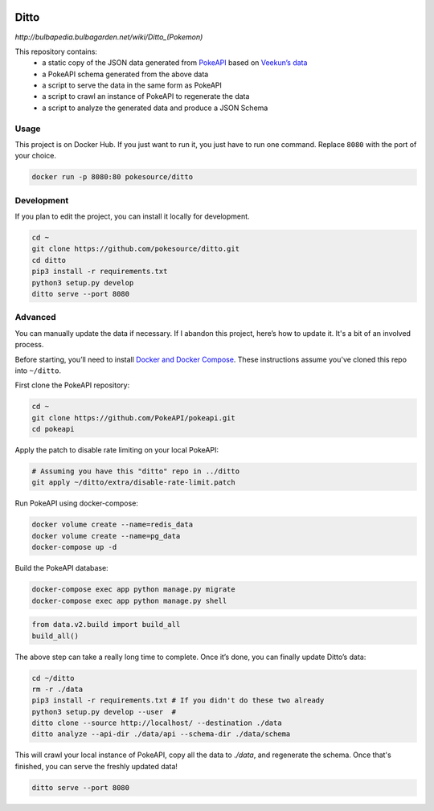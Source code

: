 .. image:: https://img.shields.io/docker/pulls/pokesource/ditto.svg?maxAge=3600 :target: https://hub.docker.com/r/pokesource/ditto/

Ditto
=====

`http://bulbapedia.bulbagarden.net/wiki/Ditto_(Pokemon)`

This repository contains:
 - a static copy of the JSON data generated from `PokeAPI`_ based on `Veekun’s data`_
 - a PokeAPI schema generated from the above data
 - a script to serve the data in the same form as PokeAPI
 - a script to crawl an instance of PokeAPI to regenerate the data
 - a script to analyze the generated data and produce a JSON Schema

Usage
-----

This project is on Docker Hub. If you just want to run it, you just have to run one command. Replace ``8080`` with the port of your choice.

.. code:: bash

    docker run -p 8080:80 pokesource/ditto

Development
-----------

If you plan to edit the project, you can install it locally for development.

.. code:: bash

    cd ~
    git clone https://github.com/pokesource/ditto.git
    cd ditto
    pip3 install -r requirements.txt
    python3 setup.py develop
    ditto serve --port 8080

Advanced
--------

You can manually update the data if necessary. If I abandon this project, here’s how to update it. It's a bit of an involved process.

Before starting, you’ll need to install `Docker and Docker Compose`_. These instructions assume you've cloned this repo into ``~/ditto``.

First clone the PokeAPI repository:

.. code:: bash

    cd ~
    git clone https://github.com/PokeAPI/pokeapi.git
    cd pokeapi

Apply the patch to disable rate limiting on your local PokeAPI:

.. code:: bash

    # Assuming you have this "ditto" repo in ../ditto
    git apply ~/ditto/extra/disable-rate-limit.patch

Run PokeAPI using docker-compose:

.. code:: bash

    docker volume create --name=redis_data
    docker volume create --name=pg_data
    docker-compose up -d

Build the PokeAPI database:

.. code:: bash

    docker-compose exec app python manage.py migrate
    docker-compose exec app python manage.py shell

.. code:: python

    from data.v2.build import build_all
    build_all()

The above step can take a really long time to complete. Once it’s done, you can finally update Ditto’s data:

.. code:: bash

    cd ~/ditto
    rm -r ./data
    pip3 install -r requirements.txt # If you didn't do these two already
    python3 setup.py develop --user  #
    ditto clone --source http://localhost/ --destination ./data
    ditto analyze --api-dir ./data/api --schema-dir ./data/schema

This will crawl your local instance of PokeAPI, copy all the data to `./data`, and regenerate the schema.
Once that's finished, you can serve the freshly updated data!

.. code:: bash

    ditto serve --port 8080

.. _PokeAPI: https://github.com/PokeAPI/pokeapi
.. _Veekun’s data: https://github.com/veekun/pokedex
.. _Docker and Docker Compose: https://docs.docker.com/compose/install/
